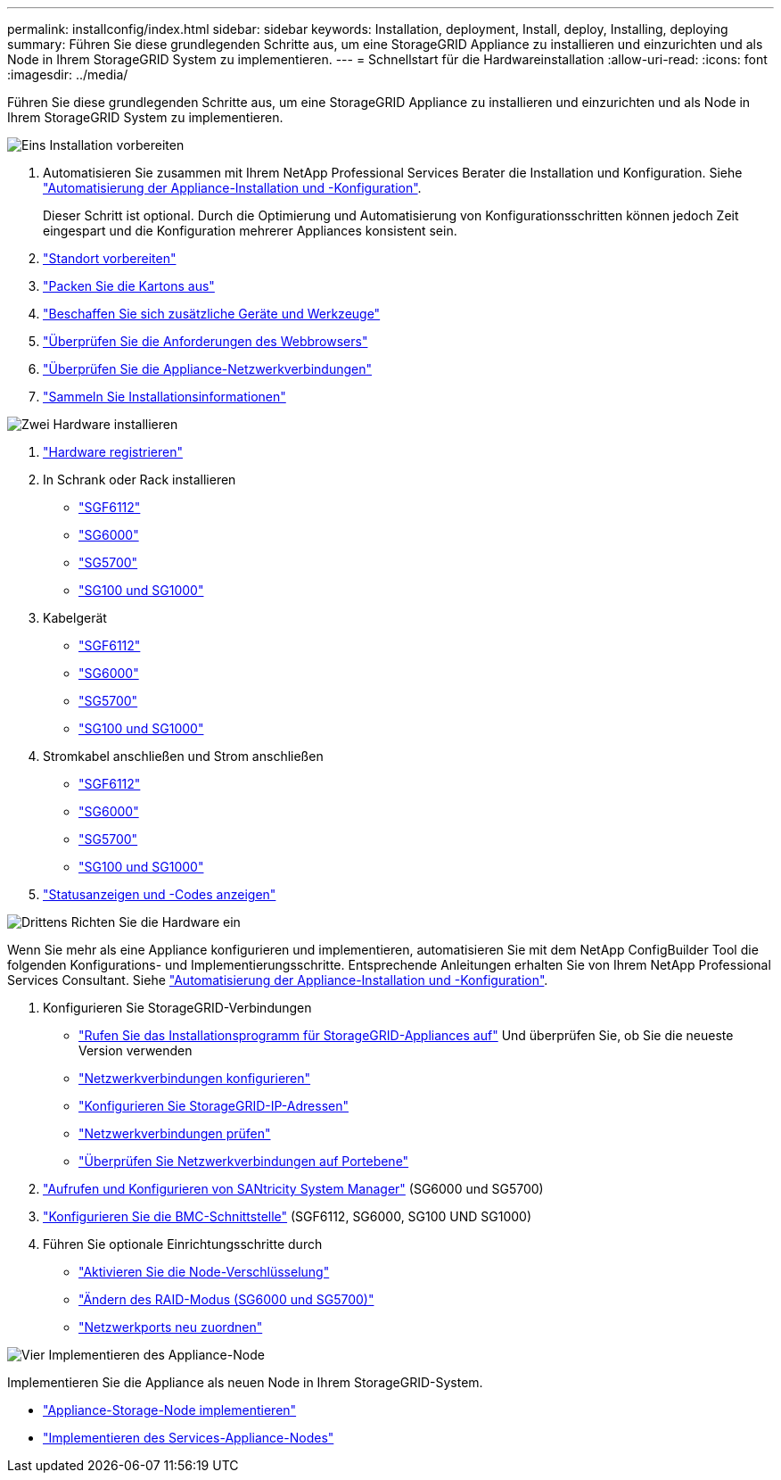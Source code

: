 ---
permalink: installconfig/index.html 
sidebar: sidebar 
keywords: Installation, deployment, Install, deploy, Installing, deploying 
summary: Führen Sie diese grundlegenden Schritte aus, um eine StorageGRID Appliance zu installieren und einzurichten und als Node in Ihrem StorageGRID System zu implementieren. 
---
= Schnellstart für die Hardwareinstallation
:allow-uri-read: 
:icons: font
:imagesdir: ../media/


[role="lead"]
Führen Sie diese grundlegenden Schritte aus, um eine StorageGRID Appliance zu installieren und einzurichten und als Node in Ihrem StorageGRID System zu implementieren.

.image:https://raw.githubusercontent.com/NetAppDocs/common/main/media/number-1.png["Eins"] Installation vorbereiten
[role="quick-margin-list"]
. Automatisieren Sie zusammen mit Ihrem NetApp Professional Services Berater die Installation und Konfiguration. Siehe link:automating-appliance-installation-and-configuration.html["Automatisierung der Appliance-Installation und -Konfiguration"].
+
Dieser Schritt ist optional. Durch die Optimierung und Automatisierung von Konfigurationsschritten können jedoch Zeit eingespart und die Konfiguration mehrerer Appliances konsistent sein.

. link:preparing-site.html["Standort vorbereiten"]
. link:unpacking-boxes.html["Packen Sie die Kartons aus"]
. link:obtaining-additional-equipment-and-tools.html["Beschaffen Sie sich zusätzliche Geräte und Werkzeuge"]
. link:../admin/web-browser-requirements.html["Überprüfen Sie die Anforderungen des Webbrowsers"]
. link:reviewing-appliance-network-connections.html["Überprüfen Sie die Appliance-Netzwerkverbindungen"]
. link:gathering-installation-information-overview.html["Sammeln Sie Installationsinformationen"]


.image:https://raw.githubusercontent.com/NetAppDocs/common/main/media/number-2.png["Zwei"] Hardware installieren
[role="quick-margin-list"]
. link:registering-hardware.html["Hardware registrieren"]
. In Schrank oder Rack installieren
+
** link:installing-appliance-in-cabinet-or-rack-sgf6112.html["SGF6112"]
** link:installing-hardware-sg6000.html["SG6000"]
** link:installing-appliance-in-cabinet-or-rack-sg5700.html["SG5700"]
** link:installing-appliance-in-cabinet-or-rack-sg100-and-sg1000.html["SG100 und SG1000"]


. Kabelgerät
+
** link:cabling-appliance-sgf6112.html["SGF6112"]
** link:cabling-appliance-sg6000.html["SG6000"]
** link:cabling-appliance-sg5700.html["SG5700"]
** link:cabling-appliance-sg100-and-sg1000.html["SG100 und SG1000"]


. Stromkabel anschließen und Strom anschließen
+
** link:connecting-power-cords-and-applying-power-sgf6112.html["SGF6112"]
** link:connecting-power-cords-and-applying-power-sg6000.html["SG6000"]
** link:connecting-power-cords-and-applying-power-sg5700.html["SG5700"]
** link:connecting-power-cords-and-applying-power-sg100-and-sg1000.html["SG100 und SG1000"]


. link:viewing-status-indicators.html["Statusanzeigen und -Codes anzeigen"]


.image:https://raw.githubusercontent.com/NetAppDocs/common/main/media/number-3.png["Drittens"] Richten Sie die Hardware ein
[role="quick-margin-para"]
Wenn Sie mehr als eine Appliance konfigurieren und implementieren, automatisieren Sie mit dem NetApp ConfigBuilder Tool die folgenden Konfigurations- und Implementierungsschritte. Entsprechende Anleitungen erhalten Sie von Ihrem NetApp Professional Services Consultant. Siehe link:automating-appliance-installation-and-configuration.html["Automatisierung der Appliance-Installation und -Konfiguration"].

[role="quick-margin-list"]
. Konfigurieren Sie StorageGRID-Verbindungen
+
** link:accessing-storagegrid-appliance-installer.html["Rufen Sie das Installationsprogramm für StorageGRID-Appliances auf"] Und überprüfen Sie, ob Sie die neueste Version verwenden
** link:configuring-network-links.html["Netzwerkverbindungen konfigurieren"]
** link:setting-ip-configuration.html["Konfigurieren Sie StorageGRID-IP-Adressen"]
** link:verifying-network-connections.html["Netzwerkverbindungen prüfen"]
** link:verifying-port-level-network-connections.html["Überprüfen Sie Netzwerkverbindungen auf Portebene"]


. link:accessing-and-configuring-santricity-system-manager.html["Aufrufen und Konfigurieren von SANtricity System Manager"] (SG6000 und SG5700)
. link:configuring-bmc-interface.html["Konfigurieren Sie die BMC-Schnittstelle"] (SGF6112, SG6000, SG100 UND SG1000)
. Führen Sie optionale Einrichtungsschritte durch
+
** link:optional-enabling-node-encryption.html["Aktivieren Sie die Node-Verschlüsselung"]
** link:optional-changing-raid-mode.html["Ändern des RAID-Modus (SG6000 und SG5700)"]
** link:optional-remapping-network-ports-for-appliance.html["Netzwerkports neu zuordnen"]




.image:https://raw.githubusercontent.com/NetAppDocs/common/main/media/number-4.png["Vier"] Implementieren des Appliance-Node
[role="quick-margin-para"]
Implementieren Sie die Appliance als neuen Node in Ihrem StorageGRID-System.

[role="quick-margin-list"]
* link:deploying-appliance-storage-node.html["Appliance-Storage-Node implementieren"]
* link:deploying-services-appliance-node.html["Implementieren des Services-Appliance-Nodes"]

